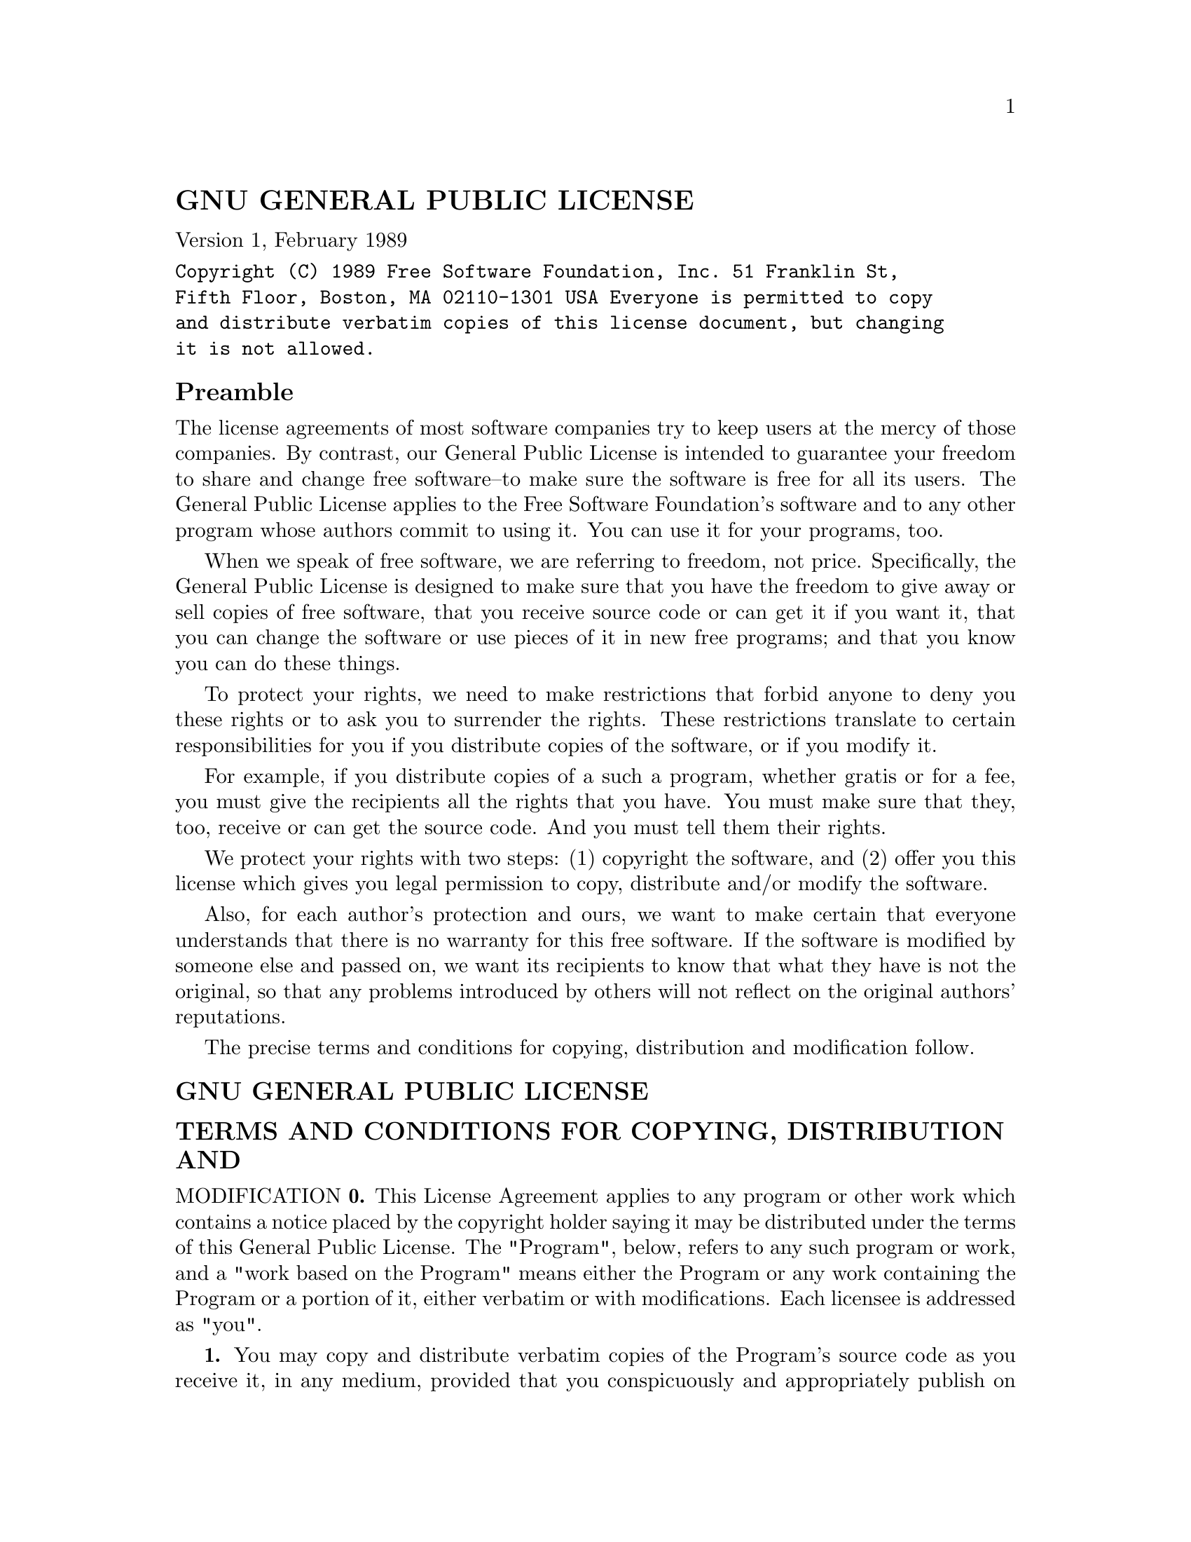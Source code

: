 \input texinfo
@documentencoding UTF-8

@ifnottex
@paragraphindent 0
@end ifnottex
@node Top
@top Top

@node GNU GENERAL PUBLIC LICENSE
@section GNU GENERAL PUBLIC LICENSE
@anchor{#gnu-general-public-license}
Version 1, February 1989

@verbatim
Copyright (C) 1989 Free Software Foundation, Inc. 51 Franklin St,
Fifth Floor, Boston, MA 02110-1301 USA Everyone is permitted to copy
and distribute verbatim copies of this license document, but changing
it is not allowed.
@end verbatim

@menu
* Preamble::
* GNU GENERAL PUBLIC LICENSE::
* TERMS AND CONDITIONS FOR COPYING DISTRIBUTION AND MODIFICATION::
* END OF TERMS AND CONDITIONS::
* Appendix How to Apply These Terms to Your New Programs::
@end menu

@node Preamble
@subsection Preamble
@anchor{#preamble}
The license agreements of most software companies try to keep users at
the mercy of those companies. By contrast, our General Public License is
intended to guarantee your freedom to share and change free software--to
make sure the software is free for all its users. The General Public
License applies to the Free Software Foundation's software and to any
other program whose authors commit to using it. You can use it for your
programs, too.

When we speak of free software, we are referring to freedom, not price.
Specifically, the General Public License is designed to make sure that
you have the freedom to give away or sell copies of free software, that
you receive source code or can get it if you want it, that you can
change the software or use pieces of it in new free programs; and that
you know you can do these things.

To protect your rights, we need to make restrictions that forbid anyone
to deny you these rights or to ask you to surrender the rights. These
restrictions translate to certain responsibilities for you if you
distribute copies of the software, or if you modify it.

For example, if you distribute copies of a such a program, whether
gratis or for a fee, you must give the recipients all the rights that
you have. You must make sure that they, too, receive or can get the
source code. And you must tell them their rights.

We protect your rights with two steps: (1) copyright the software, and
(2) offer you this license which gives you legal permission to copy,
distribute and/or modify the software.

Also, for each author's protection and ours, we want to make certain
that everyone understands that there is no warranty for this free
software. If the software is modified by someone else and passed on, we
want its recipients to know that what they have is not the original, so
that any problems introduced by others will not reflect on the original
authors' reputations.

The precise terms and conditions for copying, distribution and
modification follow.

@node GNU GENERAL PUBLIC LICENSE
@subsection GNU GENERAL PUBLIC LICENSE
@anchor{#gnu-general-public-license-1}

@node TERMS AND CONDITIONS FOR COPYING DISTRIBUTION AND MODIFICATION
@subsection TERMS AND CONDITIONS FOR COPYING, DISTRIBUTION AND
MODIFICATION
@anchor{#terms-and-conditions-for-copying-distribution-and-modification}
@strong{0.} This License Agreement applies to any program or other work
which contains a notice placed by the copyright holder saying it may be
distributed under the terms of this General Public License. The
"Program", below, refers to any such program or work, and a "work based
on the Program" means either the Program or any work containing the
Program or a portion of it, either verbatim or with modifications. Each
licensee is addressed as "you".

@strong{1.} You may copy and distribute verbatim copies of the Program's
source code as you receive it, in any medium, provided that you
conspicuously and appropriately publish on each copy an appropriate
copyright notice and disclaimer of warranty; keep intact all the notices
that refer to this General Public License and to the absence of any
warranty; and give any other recipients of the Program a copy of this
General Public License along with the Program. You may charge a fee for
the physical act of transferring a copy.

@strong{2.} You may modify your copy or copies of the Program or any
portion of it, and copy and distribute such modifications under the
terms of Paragraph 1 above, provided that you also do the following:

@strong{a)} cause the modified files to carry prominent notices stating
that you changed the files and the date of any change; and

@strong{b)} cause the whole of any work that you distribute or publish,
that in whole or in part contains the Program or any part thereof,
either with or without modifications, to be licensed at no charge to all
third parties under the terms of this General Public License (except
that you may choose to grant warranty protection to some or all third
parties, at your option).

@strong{c)} If the modified program normally reads commands
interactively when run, you must cause it, when started running for such
interactive use in the simplest and most usual way, to print or display
an announcement including an appropriate copyright notice and a notice
that there is no warranty (or else, saying that you provide a warranty)
and that users may redistribute the program under these conditions, and
telling the user how to view a copy of this General Public License.

@strong{d)} You may charge a fee for the physical act of transferring a
copy, and you may at your option offer warranty protection in exchange
for a fee.

Mere aggregation of another independent work with the Program (or its
derivative) on a volume of a storage or distribution medium does not
bring the other work under the scope of these terms.

@strong{3.} You may copy and distribute the Program (or a portion or
derivative of it, under Paragraph 2) in object code or executable form
under the terms of Paragraphs 1 and 2 above provided that you also do
one of the following:

@strong{a)} accompany it with the complete corresponding
machine-readable source code, which must be distributed under the terms
of Paragraphs 1 and 2 above; or,

@strong{b)} accompany it with a written offer, valid for at least three
years, to give any third party free (except for a nominal charge for the
cost of distribution) a complete machine-readable copy of the
corresponding source code, to be distributed under the terms of
Paragraphs 1 and 2 above; or,

@strong{c)} accompany it with the information you received as to where
the corresponding source code may be obtained. (This alternative is
allowed only for noncommercial distribution and only if you received the
program in object code or executable form alone.)

Source code for a work means the preferred form of the work for making
modifications to it. For an executable file, complete source code means
all the source code for all modules it contains; but, as a special
exception, it need not include source code for modules which are
standard libraries that accompany the operating system on which the
executable file runs, or for standard header files or definitions files
that accompany that operating system.

@strong{4.} You may not copy, modify, sublicense, distribute or transfer
the Program except as expressly provided under this General Public
License. Any attempt otherwise to copy, modify, sublicense, distribute
or transfer the Program is void, and will automatically terminate your
rights to use the Program under this License. However, parties who have
received copies, or rights to use copies, from you under this General
Public License will not have their licenses terminated so long as such
parties remain in full compliance.

@strong{5.} By copying, distributing or modifying the Program (or any
work based on the Program) you indicate your acceptance of this license
to do so, and all its terms and conditions.

@strong{6.} Each time you redistribute the Program (or any work based on
the Program), the recipient automatically receives a license from the
original licensor to copy, distribute or modify the Program subject to
these terms and conditions. You may not impose any further restrictions
on the recipients' exercise of the rights granted herein.

@strong{7.} The Free Software Foundation may publish revised and/or new
versions of the General Public License from time to time. Such new
versions will be similar in spirit to the present version, but may
differ in detail to address new problems or concerns.

Each version is given a distinguishing version number. If the Program
specifies a version number of the license which applies to it and "any
later version", you have the option of following the terms and
conditions either of that version or of any later version published by
the Free Software Foundation. If the Program does not specify a version
number of the license, you may choose any version ever published by the
Free Software Foundation.

@strong{8.} If you wish to incorporate parts of the Program into other
free programs whose distribution conditions are different, write to the
author to ask for permission. For software which is copyrighted by the
Free Software Foundation, write to the Free Software Foundation; we
sometimes make exceptions for this. Our decision will be guided by the
two goals of preserving the free status of all derivatives of our free
software and of promoting the sharing and reuse of software generally.

@strong{NO WARRANTY}

@strong{9.} BECAUSE THE PROGRAM IS LICENSED FREE OF CHARGE, THERE IS NO
WARRANTY FOR THE PROGRAM, TO THE EXTENT PERMITTED BY APPLICABLE LAW.
EXCEPT WHEN OTHERWISE STATED IN WRITING THE COPYRIGHT HOLDERS AND/OR
OTHER PARTIES PROVIDE THE PROGRAM "AS IS" WITHOUT WARRANTY OF ANY KIND,
EITHER EXPRESSED OR IMPLIED, INCLUDING, BUT NOT LIMITED TO, THE IMPLIED
WARRANTIES OF MERCHANTABILITY AND FITNESS FOR A PARTICULAR PURPOSE. THE
ENTIRE RISK AS TO THE QUALITY AND PERFORMANCE OF THE PROGRAM IS WITH
YOU. SHOULD THE PROGRAM PROVE DEFECTIVE, YOU ASSUME THE COST OF ALL
NECESSARY SERVICING, REPAIR OR CORRECTION.

@strong{10.} IN NO EVENT UNLESS REQUIRED BY APPLICABLE LAW OR AGREED TO
IN WRITING WILL ANY COPYRIGHT HOLDER, OR ANY OTHER PARTY WHO MAY MODIFY
AND/OR REDISTRIBUTE THE PROGRAM AS PERMITTED ABOVE, BE LIABLE TO YOU FOR
DAMAGES, INCLUDING ANY GENERAL, SPECIAL, INCIDENTAL OR CONSEQUENTIAL
DAMAGES ARISING OUT OF THE USE OR INABILITY TO USE THE PROGRAM
(INCLUDING BUT NOT LIMITED TO LOSS OF DATA OR DATA BEING RENDERED
INACCURATE OR LOSSES SUSTAINED BY YOU OR THIRD PARTIES OR A FAILURE OF
THE PROGRAM TO OPERATE WITH ANY OTHER PROGRAMS), EVEN IF SUCH HOLDER OR
OTHER PARTY HAS BEEN ADVISED OF THE POSSIBILITY OF SUCH DAMAGES.

@node END OF TERMS AND CONDITIONS
@subsection END OF TERMS AND CONDITIONS
@anchor{#end-of-terms-and-conditions}

@node Appendix How to Apply These Terms to Your New Programs
@subsection Appendix: How to Apply These Terms to Your New Programs
@anchor{#appendix-how-to-apply-these-terms-to-your-new-programs}
If you develop a new program, and you want it to be of the greatest
possible use to humanity, the best way to achieve this is to make it
free software which everyone can redistribute and change under these
terms.

To do so, attach the following notices to the program. It is safest to
attach them to the start of each source file to most effectively convey
the exclusion of warranty; and each file should have at least the
"copyright" line and a pointer to where the full notice is found.

@verbatim
<one line to give the program's name and a brief idea of what it does.>
Copyright (C) 19yy <name of author>

    This program is free software; you can redistribute it and/or modify
    it under the terms of the GNU General Public License as published by
    the Free Software Foundation; either version 1, or (at your option)
    any later version.

    This program is distributed in the hope that it will be useful,
    but WITHOUT ANY WARRANTY; without even the implied warranty of
    MERCHANTABILITY or FITNESS FOR A PARTICULAR PURPOSE.  See the
    GNU General Public License for more details.

    You should have received a copy of the GNU General Public License
    along with this program; if not, write to the Free Software
    Foundation, Inc., 675 Mass Ave, Cambridge, MA 02139, USA.
@end verbatim

Also add information on how to contact you by electronic and paper mail.

If the program is interactive, make it output a short notice like this
when it starts in an interactive mode:

@verbatim
Gnomovision version 69, Copyright (C) 19xx name of author Gnomovision
comes with ABSOLUTELY NO WARRANTY; for details type `show w'. This is
free software, and you are welcome to redistribute it under certain
conditions; type `show c' for details.
@end verbatim

The hypothetical commands `show w' and `show c' should show the
appropriate parts of the General Public License. Of course, the commands
you use may be called something other than `show w' and `show c'; they
could even be mouse-clicks or menu items--whatever suits your program.

You should also get your employer (if you work as a programmer) or your
school, if any, to sign a "copyright disclaimer" for the program, if
necessary. Here a sample; alter the names:

@verbatim
Yoyodyne, Inc., hereby disclaims all copyright interest in the program
`Gnomovision' (a program to direct compilers to make passes at
assemblers) written by James Hacker.

<signature of Ty Coon>, 1 April 1989
Ty Coon, President of Vice
@end verbatim

That's all there is to it!

@bye
